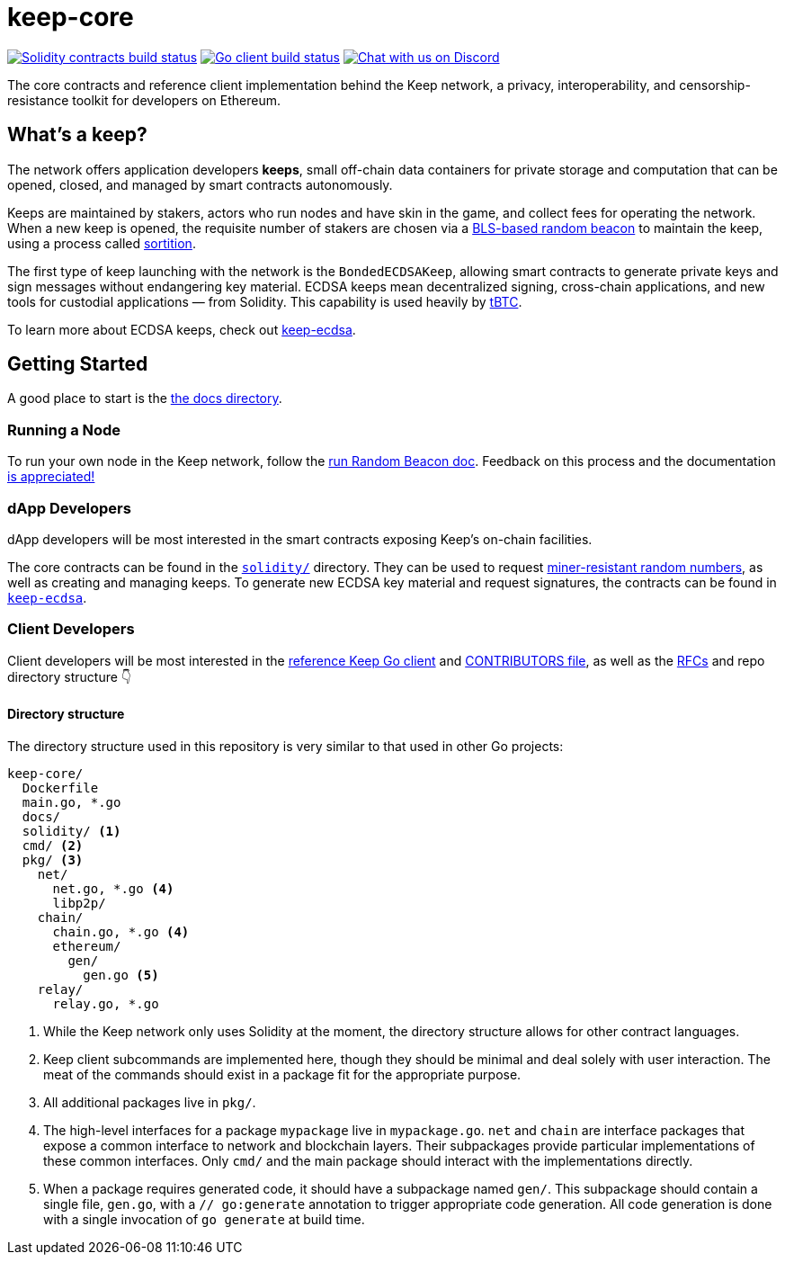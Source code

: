 = keep-core

https://github.com/keep-network/keep-core/actions/workflows/contracts.yml[image:https://img.shields.io/github/workflow/status/keep-network/keep-core/Solidity/master?event=push&label=Solidity build[Solidity contracts build status]]
https://github.com/keep-network/keep-core/actions/workflows/client.yml[image:https://img.shields.io/github/workflow/status/keep-network/keep-core/Solidity/master?event=push&label=Go build[Go client build status]]
https://discord.gg/wYezN7v[image:https://img.shields.io/badge/chat-Discord-blueViolet.svg[Chat with us on Discord]]

The core contracts and reference client implementation behind the Keep network,
a privacy, interoperability, and censorship-resistance toolkit for developers
on Ethereum.

== What's a keep?

The network offers application developers **keeps**, small off-chain data
containers for private storage and computation that can be opened, closed, and
managed by smart contracts autonomously.

Keeps are maintained by stakers, actors who run nodes and have skin in the
game, and collect fees for operating the network. When a new keep is opened,
the requisite number of stakers are chosen via a
link:https://blog.keep.network/whats-in-a-beacon-12c34b0bc078[BLS-based random beacon]
to maintain the keep, using a process called
link:https://en.wikipedia.org/wiki/Sortition[sortition].

The first type of keep launching with the network is the `BondedECDSAKeep`,
allowing smart contracts to generate private keys and sign messages without
endangering key material. ECDSA keeps mean decentralized signing, cross-chain
applications, and new tools for custodial applications — from Solidity. This
capability is used heavily by https://tbtc.network/[tBTC].

To learn more about ECDSA keeps, check out
https://github.com/keep-network/keep-ecdsa[keep-ecdsa].

== Getting Started

A good place to start is the link:docs/[the docs directory].

=== Running a Node

To run your own node in the Keep network, follow the
link:docs/run-random-beacon.adoc[run Random Beacon doc]. Feedback on
this process and the documentation
https://github.com/keep-network/keep-core/issues[is appreciated!]

=== dApp Developers

dApp developers will be most interested in the smart contracts exposing Keep's
on-chain facilities.

The core contracts can be found in the link:solidity/[`solidity/`] directory.
They can be used to request
link:solidity/contracts/IRandomBeacon.sol[miner-resistant random numbers], as
well as creating and managing keeps. To generate new ECDSA key material and
request signatures, the contracts can be found in
link:https://github.com/keep-network/keep-ecdsa/blob/main/solidity/contracts/api/IBondedECDSAKeep.sol[`keep-ecdsa`].

=== Client Developers

Client developers will be most interested in the link:./main.go[reference Keep
Go client] and link:./CONTRIBUTING.adoc[CONTRIBUTORS file], as well as the
link:docs/rfc/[RFCs] and repo directory structure 👇

==== Directory structure

The directory structure used in this repository is very similar to that used in
other Go projects:

```
keep-core/
  Dockerfile
  main.go, *.go
  docs/
  solidity/ <1>
  cmd/ <2>
  pkg/ <3>
    net/
      net.go, *.go <4>
      libp2p/
    chain/
      chain.go, *.go <4>
      ethereum/
        gen/
          gen.go <5>
    relay/
      relay.go, *.go
```
<1> While the Keep network only uses Solidity at the moment, the directory
    structure allows for other contract languages.
<2> Keep client subcommands are implemented here, though they should be minimal and
    deal solely with user interaction. The meat of the commands should exist in
    a package fit for the appropriate purpose.
<3> All additional packages live in `pkg/`.
<4> The high-level interfaces for a package `mypackage` live in `mypackage.go`.
    `net` and `chain` are interface packages that expose a common interface
    to network and blockchain layers. Their subpackages provide particular
    implementations of these common interfaces. Only `cmd/` and the main
    package should interact with the implementations directly.
<5> When a package requires generated code, it should have a subpackage named
    `gen/`. This subpackage should contain a single file, `gen.go`, with a
    `// go:generate` annotation to trigger appropriate code generation. All code
    generation is done with a single invocation of `go generate` at build time.
